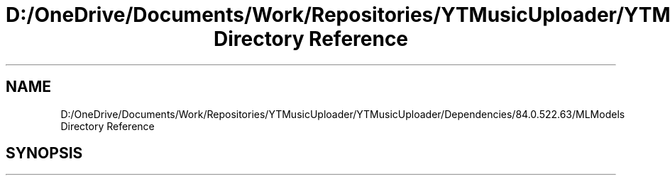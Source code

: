 .TH "D:/OneDrive/Documents/Work/Repositories/YTMusicUploader/YTMusicUploader/Dependencies/84.0.522.63/MLModels Directory Reference" 3 "Mon Aug 24 2020" "YT Music Uploader" \" -*- nroff -*-
.ad l
.nh
.SH NAME
D:/OneDrive/Documents/Work/Repositories/YTMusicUploader/YTMusicUploader/Dependencies/84.0.522.63/MLModels Directory Reference
.SH SYNOPSIS
.br
.PP

